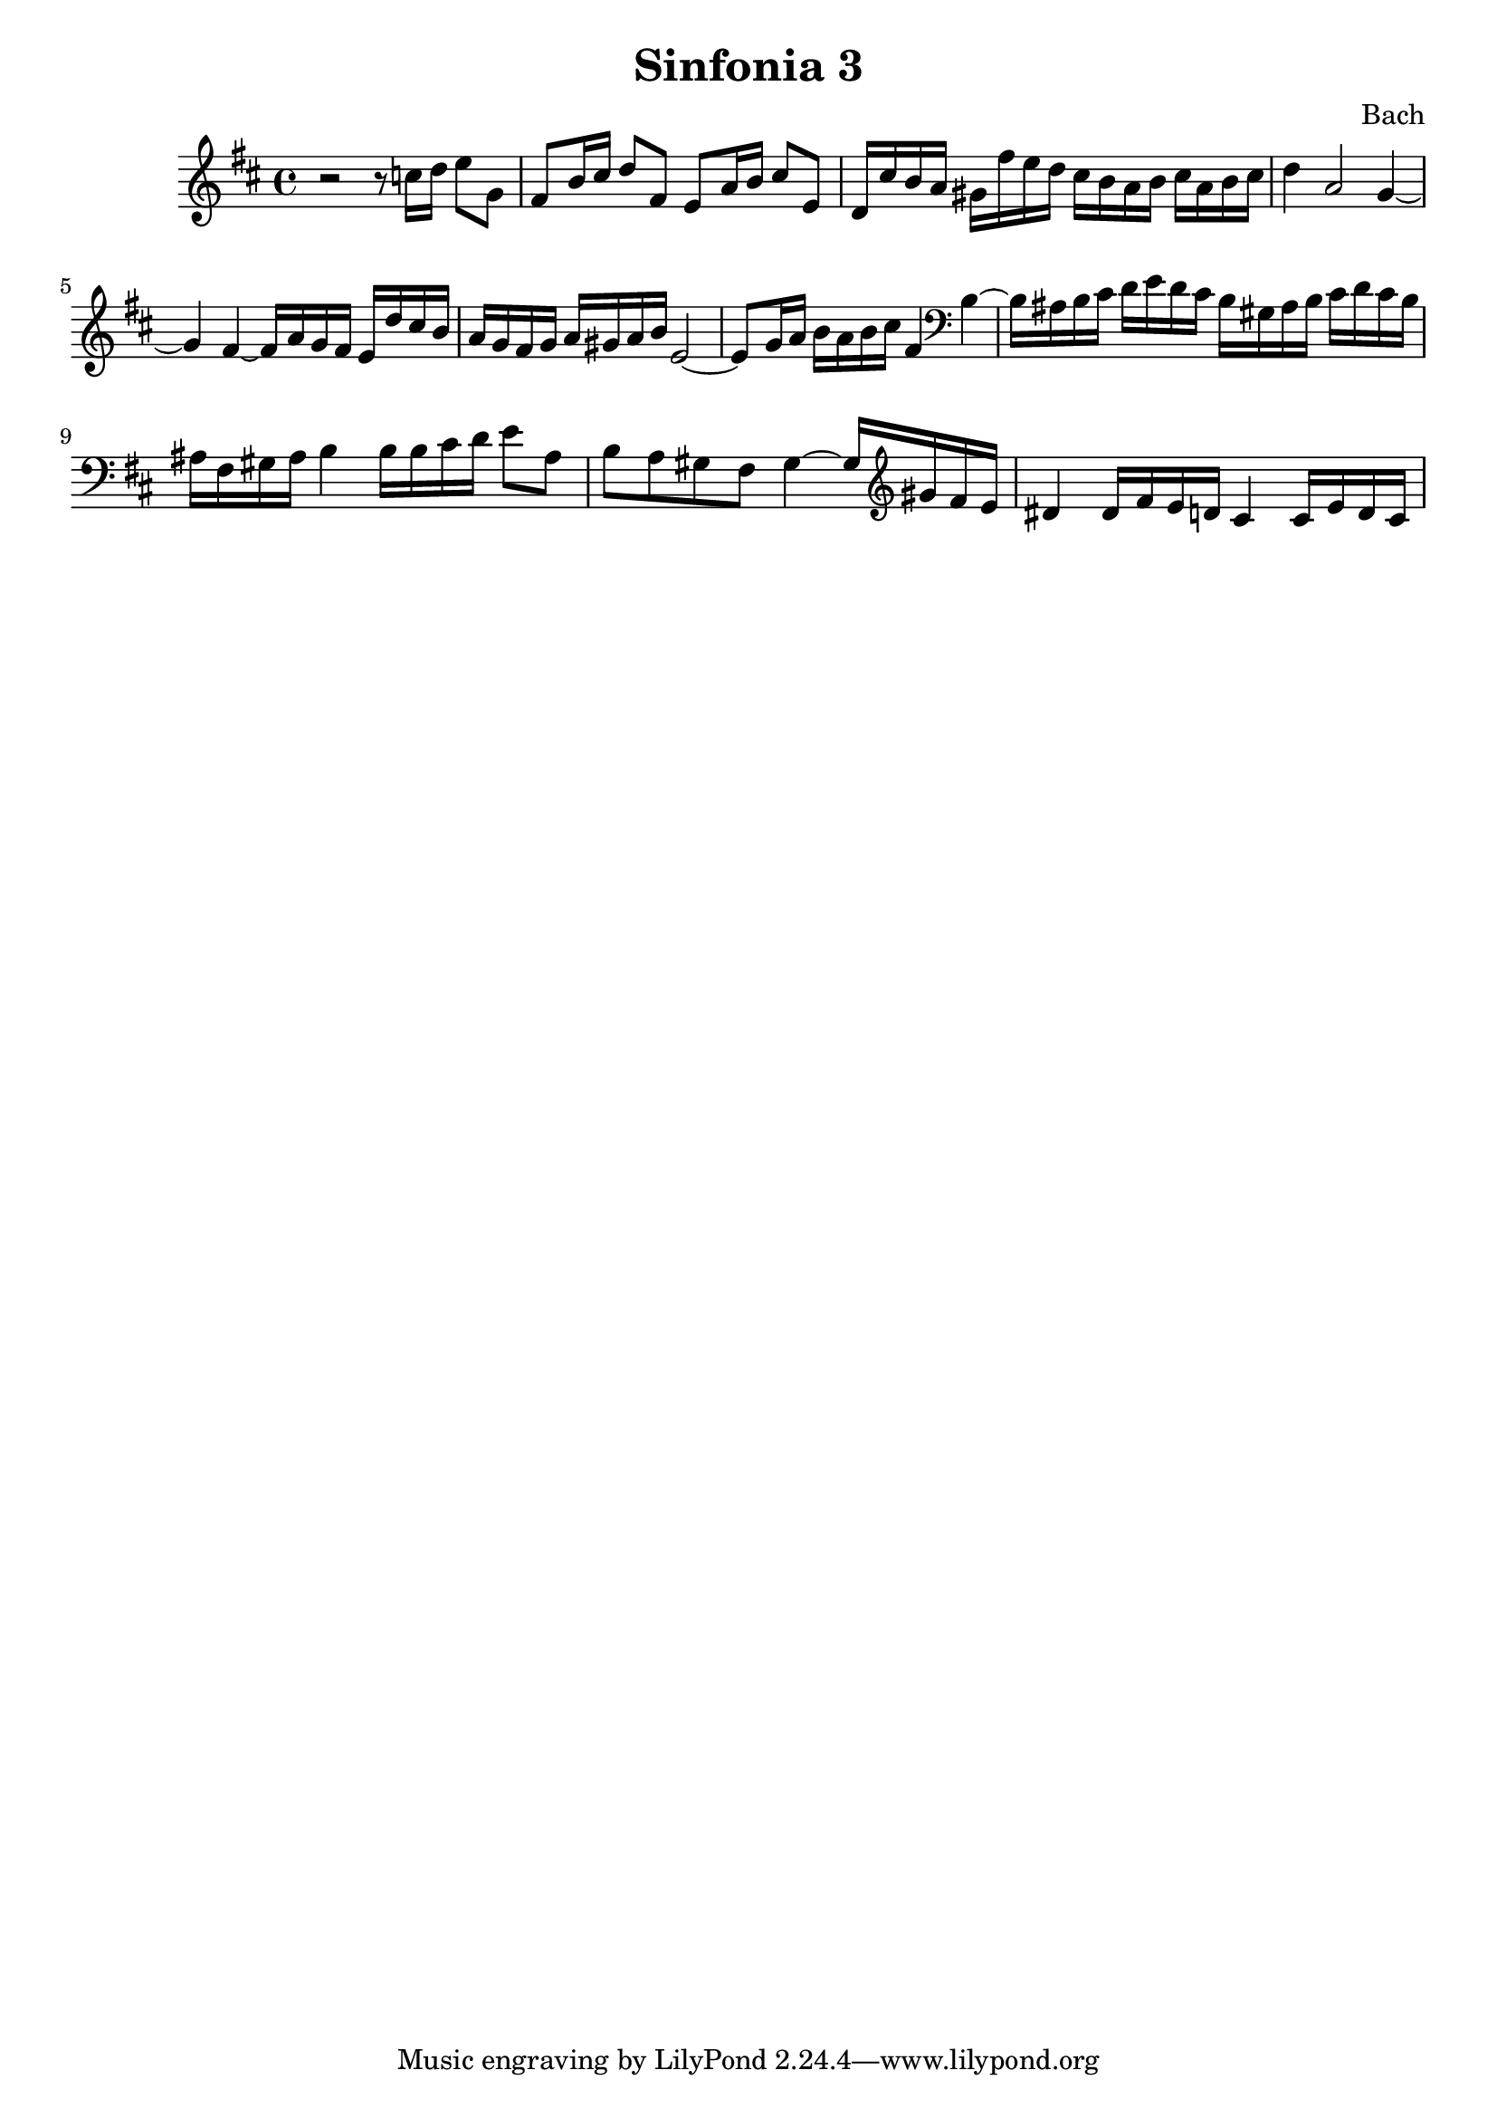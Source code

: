 

\header {
  title = "Sinfonia 3"
  composer = "Bach"
}

\score {

  \relative c' {
    \key d \major
    r2 r8 c'16 d e8 g, fis b16 cis d8 fis, e a16 b cis8 e, d16 cis' b a gis fis'e d cis b a b cis a b cis 
    d4 a2 g4~ g fis~ fis16 a g fis e d' cis  b  a g fis g a gis a b e,2~ e8 g16 a b a b cis fis,4 \clef bass b,~ 
    b16 ais b cis d e d cis b gis ais b cis d cis b ais fis gis ais b4 b16 b cis d e8 ais, b a gis fis gis4~ gis16 \clef treble gis' fis e 
    dis4 dis16 fis e d cis4 cis16 e d cis 
  }

  \layout {}
  \midi {}
}